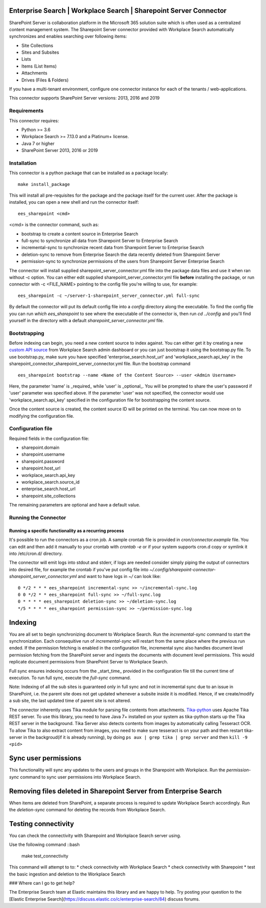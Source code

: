 Enterprise Search | Workplace Search | Sharepoint Server Connector
===================================================

SharePoint Server is collaboration platform in the Microsoft 365 solution suite which is often used as a centralized content management system.
The Sharepoint Server connector provided with Workplace Search automatically synchronizes and enables searching over following items:

* Site Collections
* Sites and Subsites
* Lists
* Items (List Items)
* Attachments
* Drives (Files & Folders)

If you have a multi-tenant environment, configure one connector instance for each of the tenants / web-applications.

This connector supports SharePoint Server versions: 2013, 2016 and 2019

Requirements
------------

This connector requires:

* Python >= 3.6
* Workplace Search >= 7.13.0 and a Platinum+ license.
* Java 7 or higher
* SharePoint Server 2013, 2016 or 2019

Installation
------------
This connector is a python package that can be installed as a package locally::

    make install_package

This will install all pre-requisites for the package and the package itself for the current user.
After the package is installed, you can open a new shell and run the connector itself::

    ees_sharepoint <cmd>

<cmd> is the connector command, such as:

- bootstrap to create a content source in Enterprise Search
- full-sync to synchronize all data from Sharepoint Server to Enterprise Search
- incremental-sync to synchronize recent data from Sharepoint Server to Enterprise Search
- deletion-sync to remove from Enterprise Search the data recently deleted from Sharepoint Server
- permission-sync to synchronize permissions of the users from Sharepoint Server Enterprise Search

The connector will install supplied sharepoint_server_connector.yml file into the package data files and use it when ran without -c option.
You can either edit supplied sharepoint_server_connector.yml file **before** installing the package, or run connector with -c <FILE_NAME> pointing
to the config file you're willing to use, for example::

    ees_sharepoint -c ~/server-1-sharepoint_server_connector.yml full-sync

By default the connector will put its default config file into a `config` directory along the executable. To find the config file
you can run `which ees_sharepoint` to see where the executable of the connector is, then run `cd ../config` and you'll find yourself
in the directory with a default `sharepoint_server_connector.yml` file.

Bootstrapping
-------------

Before indexing can begin, you need a new content source to index against. You
can either get it by creating a new `custom API source <https://www.elastic.co/guide/en/workplace-search/current/workplace-search-custom-api-sources.html>`_
from Workplace Search admin dashboard or you can just bootstrap it using the
bootstrap.py file. To use bootstrap.py, make sure you have specified
'enterprise_search.host_url' and 'workplace_search.api_key' in the
sharepoint_connector_sharepoint_server_connector.yml file. Run the bootstrap command ::

    ees_sharepoint bootstrap --name <Name of the Content Source> --user <Admin Username>

Here, the parameter 'name' is _required_ while 'user' is _optional_.
You will be prompted to share the user's password if 'user' parameter was specified above. If the parameter 'user' was not specified, the connector would use 'workplace_search.api_key' specified in the configuration file for bootstrapping the content source.

Once the content source is created, the content source ID will be printed on the terminal. You can now move on to modifying the configuration file.

Configuration file
------------------

Required fields in the configuration file:

* sharepoint.domain
* sharepoint.username
* sharepoint.password
* sharepoint.host_url
* workplace_search.api_key
* workplace_search.source_id
* enterprise_search.host_url
* sharepoint.site_collections

The remaining parameters are optional and have a default value.

Running the Connector
---------------------

Running a specific functionality as a recurring process
~~~~~~~~~~~~~~~~~~~~~~~~~~~~~~~~~~~~~~~~~~~~~~~~~~~~~~~

It's possible to run the connectors as a cron job. A sample crontab file is provided in `cron/connector.example` file.
You can edit and then add it manually to your crontab with `crontab -e` or if your system supports cron.d copy or symlink it into /etc/cron.d/ directory.

The connector will emit logs into stdout and stderr, if logs are needed consider simply piping the output of connectors into
desired file, for example the crontab if you've put config file into `~/.config/sharepoint-connector-sharepoint_server_connector.yml` and
want to have logs in `~/` can look like::

    0 */2 * * * ees_sharepoint incremental-sync >> ~/incremental-sync.log
    0 0 */2 * * ees_sharepoint full-sync >> ~/full-sync.log
    0 * * * * ees_sharepoint deletion-sync >> ~/deletion-sync.log
    */5 * * * * ees_sharepoint permission-sync >> ~/permission-sync.log

Indexing
========

You are all set to begin synchronizing document to Workplace Search. Run the `incremental-sync` command to start the synchronization. Each consequitive run of `incremental-sync` will restart from the same place where the previous run ended.
If the permission fetching is enabled in the configuration file, incremental sync also handles document level permission fetching from the SharePoint server and ingests the documents with document level permissions. This would replicate document permissions from SharePoint Server to Workplace Search.

Full sync ensures indexing occurs from the _start_time_ provided in the configuration file till the current time of execution. To run full sync, execute the `full-sync` command.

Note: Indexing of all the sub sites is guaranteed only in full sync and not in incremental sync due to an issue in SharePoint, i.e. the parent site does not get updated whenever a subsite inside it is modified. Hence, if we create/modify a sub site, the last updated time of parent site is not altered.

The connector inherently uses Tika module for parsing file contents from attachments. `Tika-python <https://github.com/chrismattmann/tika-python>`_ uses Apache Tika REST server. To use this library, you need to have Java 7+ installed on your system as tika-python starts up the Tika REST server in the background.
Tika Server also detects contents from images by automatically calling Tesseract OCR. To allow Tika to also extract content from images, you need to make sure tesseract is on your path and then restart tika-server in the backgroud(if it is already running), by doing ``ps aux | grep tika | grep server`` and then ``kill -9 <pid>``

Sync user permissions
=====================

This functionality will sync any updates to the users and groups in the Sharepoint with Workplace. Run the `permission-sync` command to sync user permissions into Workplace Search.

Removing files deleted in Sharepoint Server from Enterprise Search
==================================================================

When items are deleted from SharePoint, a separate process is required to update Workplace Search accordingly. Run the `deletion-sync` command for deleting the records from Workplace Search.

Testing connectivity
====================

You can check the connectivity with Sharepoint and Workplace Search server using.

Use the following command ::bash

    make test_connectivity

This command will attempt to to:
* check connectivity with Workplace Search
* check connectivity with Sharepoint
* test the basic ingestion and deletion to the Workplace Search

### Where can I go to get help?

The Enterprise Search team at Elastic maintains this library and are happy to help. Try posting your question to the [Elastic Enterprise Search](https://discuss.elastic.co/c/enterprise-search/84) discuss forums.

